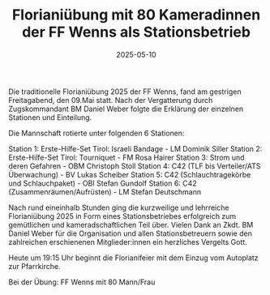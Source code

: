 #+TITLE: Florianiübung mit 80 Kameradinnen der FF Wenns als Stationsbetrieb
#+DATE: 2025-05-10
#+FACEBOOK_URL: https://facebook.com/ffwenns/posts/1070422095120242

Die traditionelle Florianiübung 2025 der FF Wenns, fand am gestrigen Freitagabend, den 09.Mai statt. Nach der Vergatterung durch Zugskommandant BM Daniel Weber folgte die Erklärung der einzelnen Stationen und Einteilung.

Die Mannschaft rotierte unter folgenden 6 Stationen: 

Station 1: Erste-Hilfe-Set Tirol: Israeli Bandage - LM Dominik Siller 
Station 2: Erste-Hilfe-Set Tirol: Tourniquet - FM Rosa Hairer 
Station 3: Strom und deren Gefahren - OBM Christoph Stoll
Station 4: C42 (TLF bis Verteiler/ATS Überwachung) - BV Lukas Scheiber
Station 5: C42 (Schlauchtragekörbe und Schlauchpaket) - OBI Stefan Gundolf 
Station 6: C42 (Zusammenräumen/Aufrüsten) - LM Stefan Deutschmann

Nach rund eineinhalb Stunden ging die kurzweilige und lehrreiche Florianiübung 2025 in Form eines Stationsbetriebes erfolgreich zum gemütlichen und kameradschaftlichen Teil über. Vielen Dank an Zkdt. BM Daniel Weber für die Organisation und allen Stationsbetreuern sowie den zahlreichen erschienenen Mitglieder:innen ein herzliches Vergelts Gott.

Heute um 19:15 Uhr beginnt die Florianifeier mit dem Einzug vom Autoplatz zur Pfarrkirche. 

Bei der Übung:
FF Wenns mit 80 Mann/Frau
